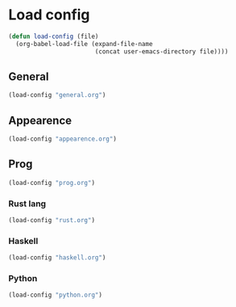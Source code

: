 * Load config
#+BEGIN_SRC emacs-lisp
(defun load-config (file)
  (org-babel-load-file (expand-file-name
                        (concat user-emacs-directory file))))
#+END_SRC

** General
#+BEGIN_SRC emacs-lisp
(load-config "general.org")
#+END_SRC

** Appearence
#+BEGIN_SRC emacs-lisp
(load-config "appearence.org")
#+END_SRC

** Prog
#+BEGIN_SRC emacs-lisp
(load-config "prog.org")
#+END_SRC

*** Rust lang
#+BEGIN_SRC emacs-lisp
(load-config "rust.org")
#+END_SRC

*** Haskell
#+BEGIN_SRC emacs-lisp
(load-config "haskell.org")
#+END_SRC

*** Python
#+BEGIN_SRC emacs-lisp
(load-config "python.org")
#+END_SRC
